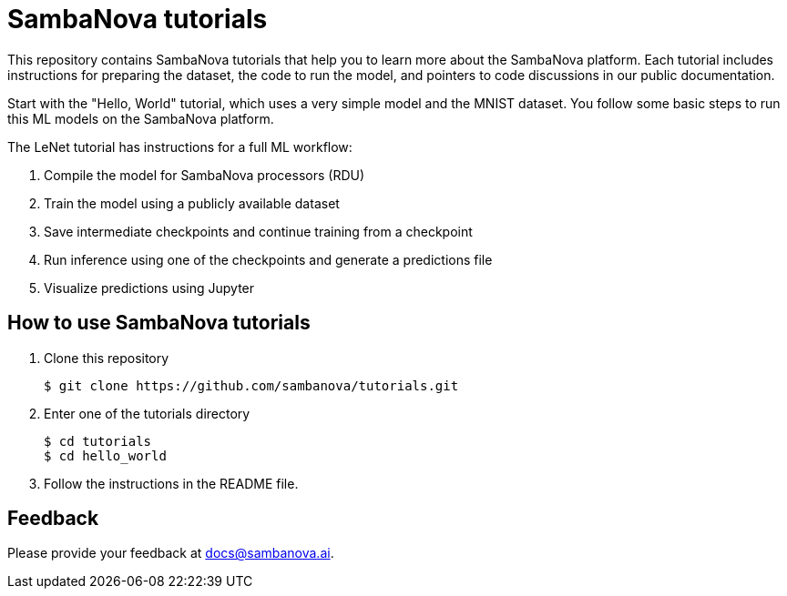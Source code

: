 = SambaNova tutorials

This repository contains SambaNova tutorials that help you to learn more about the SambaNova platform. Each tutorial includes instructions for preparing the dataset, the code to run the model, and pointers to code discussions in our public documentation.  

Start with the "Hello, World" tutorial, which uses a very simple model and the MNIST dataset. You follow some basic steps to run this ML models on the SambaNova platform.

The LeNet tutorial has instructions for a full ML workflow:

. Compile the model for SambaNova processors (RDU)
. Train the model using a publicly available dataset
. Save intermediate checkpoints and continue training from a checkpoint
. Run inference using one of the checkpoints and generate a predictions file
. Visualize predictions using Jupyter

== How to use SambaNova tutorials

. Clone this repository
+
[source,console]
----
$ git clone https://github.com/sambanova/tutorials.git
----

. Enter one of the tutorials directory
+
[source,console]
----
$ cd tutorials
$ cd hello_world
----

. Follow the instructions in the README file.

== Feedback

Please provide your feedback at docs@sambanova.ai.



